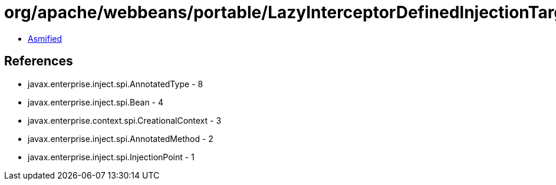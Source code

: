 = org/apache/webbeans/portable/LazyInterceptorDefinedInjectionTarget.class

 - link:LazyInterceptorDefinedInjectionTarget-asmified.java[Asmified]

== References

 - javax.enterprise.inject.spi.AnnotatedType - 8
 - javax.enterprise.inject.spi.Bean - 4
 - javax.enterprise.context.spi.CreationalContext - 3
 - javax.enterprise.inject.spi.AnnotatedMethod - 2
 - javax.enterprise.inject.spi.InjectionPoint - 1
